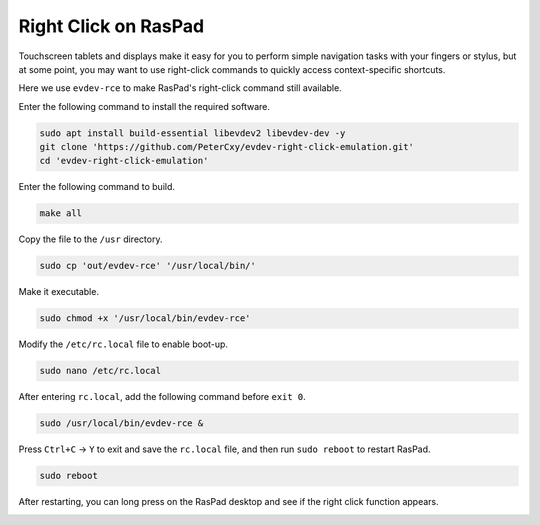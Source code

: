 Right Click on RasPad
===============================

Touchscreen tablets and displays make it easy for you to perform simple navigation tasks with your fingers or stylus, but at some point, you may want to use right-click commands to quickly access context-specific shortcuts.

Here we use ``evdev-rce`` to make RasPad's right-click command still available.

Enter the following command to install the required software.

.. raw:: html

    <run></run>

.. code-block:: shell

    sudo apt install build-essential libevdev2 libevdev-dev -y
    git clone 'https://github.com/PeterCxy/evdev-right-click-emulation.git'
    cd 'evdev-right-click-emulation'

Enter the following command to build.

.. raw:: html

    <run></run>

.. code-block:: shell

  make all

Copy the file to the ``/usr`` directory.

.. raw:: html

    <run></run>

.. code-block:: shell

  sudo cp 'out/evdev-rce' '/usr/local/bin/'

Make it executable.

.. raw:: html

    <run></run>

.. code-block:: shell

  sudo chmod +x '/usr/local/bin/evdev-rce'

Modify the ``/etc/rc.local`` file to enable boot-up.

.. raw:: html

    <run></run>

.. code-block:: shell

  sudo nano /etc/rc.local

After entering ``rc.local``, add the following command before ``exit 0``.

.. code-block:: shell

    sudo /usr/local/bin/evdev-rce &

Press ``Ctrl+C`` -> ``Y`` to exit and save the ``rc.local`` file, and then run ``sudo reboot`` to restart RasPad.

.. raw:: html

    <run></run>

.. code-block:: shell

  sudo reboot

After restarting, you can long press on the RasPad desktop and see if the right click function appears.

.. image:: img/right_click.png
  :align: center